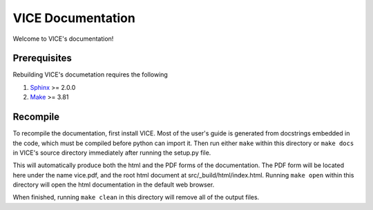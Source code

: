 
VICE Documentation
++++++++++++++++++
Welcome to VICE's documentation! 

Prerequisites
=============
Rebuilding VICE's documetation requires the following 

1. Sphinx_ >= 2.0.0 

2. Make_ >= 3.81 

.. _Sphinx: https://www.sphinx-doc.org/en/master/ 
.. _Make: https://www.gnu.org/software/make/ 

Recompile 
=========
To recompile the documentation, first install VICE. Most of the user's guide 
is generated from docstrings embedded in the code, which must be compiled 
before python can import it. Then run either ``make`` within this directory or 
``make docs`` in VICE's source directory immediately after running the 
setup.py file. 

This will automatically produce both the html and the PDF forms of the 
documentation. The PDF form will be located here under the name vice.pdf, and 
the root html document at src/_build/html/index.html. Running ``make open`` 
within this directory will open the html documentation in the default web 
browser. 

When finished, running ``make clean`` in this directory will remove all of the 
output files. 

